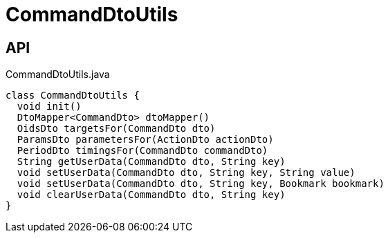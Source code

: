 = CommandDtoUtils
:Notice: Licensed to the Apache Software Foundation (ASF) under one or more contributor license agreements. See the NOTICE file distributed with this work for additional information regarding copyright ownership. The ASF licenses this file to you under the Apache License, Version 2.0 (the "License"); you may not use this file except in compliance with the License. You may obtain a copy of the License at. http://www.apache.org/licenses/LICENSE-2.0 . Unless required by applicable law or agreed to in writing, software distributed under the License is distributed on an "AS IS" BASIS, WITHOUT WARRANTIES OR  CONDITIONS OF ANY KIND, either express or implied. See the License for the specific language governing permissions and limitations under the License.

== API

[source,java]
.CommandDtoUtils.java
----
class CommandDtoUtils {
  void init()
  DtoMapper<CommandDto> dtoMapper()
  OidsDto targetsFor(CommandDto dto)
  ParamsDto parametersFor(ActionDto actionDto)
  PeriodDto timingsFor(CommandDto commandDto)
  String getUserData(CommandDto dto, String key)
  void setUserData(CommandDto dto, String key, String value)
  void setUserData(CommandDto dto, String key, Bookmark bookmark)
  void clearUserData(CommandDto dto, String key)
}
----

